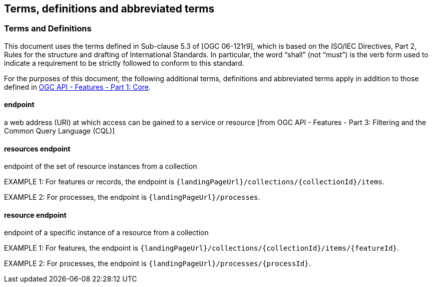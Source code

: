 == Terms, definitions and abbreviated terms

=== Terms and Definitions
This document uses the terms defined in Sub-clause 5.3 of [OGC 06-121r9], which is based on the ISO/IEC Directives, Part 2, Rules for the structure and drafting of International Standards. In particular, the word “shall” (not “must”) is the verb form used to indicate a requirement to be strictly followed to conform to this standard.

For the purposes of this document, the following additional terms, definitions and abbreviated terms apply in addition to those defined in <<OAFeat-1,OGC API - Features - Part 1: Core>>.

[[endpoint-def]]
==== endpoint 
a web address (URI) at which access can be gained to a service or resource [from OGC API - Features - Part 3: Filtering and the Common Query Language (CQL)]

[[resources-endpoint-def]]
==== resources endpoint
endpoint of the set of resource instances from a collection

EXAMPLE 1: For features or records, the endpoint is `{landingPageUrl}/collections/{collectionId}/items`.

EXAMPLE 2: For processes, the endpoint is `{landingPageUrl}/processes`.

[[resource-endpoint-def]]
==== resource endpoint
endpoint of a specific instance of a resource from a collection

EXAMPLE 1: For features, the endpoint is `{landingPageUrl}/collections/{collectionId}/items/{featureId}`.

EXAMPLE 2: For processes, the endpoint is `{landingPageUrl}/processes/{processId}`.


